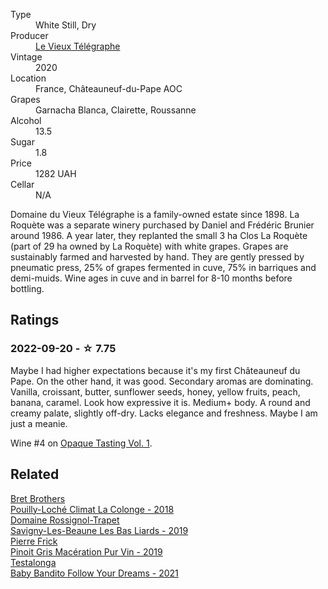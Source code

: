 #+attr_html: :class wine-main-image
[[file:/images/67/0fad73-f37f-4fc2-bb51-44452dc9fbe5/2022-09-05-20-46-47-IMG-2010.webp]]

- Type :: White Still, Dry
- Producer :: [[barberry:/producers/6f4c96c0-8d4e-4d80-b0b4-abfe900c8186][Le Vieux Télégraphe]]
- Vintage :: 2020
- Location :: France, Châteauneuf-du-Pape AOC
- Grapes :: Garnacha Blanca, Clairette, Roussanne
- Alcohol :: 13.5
- Sugar :: 1.8
- Price :: 1282 UAH
- Cellar :: N/A

Domaine du Vieux Télégraphe is a family-owned estate since 1898. La Roquète was a separate winery purchased by Daniel and Frédéric Brunier around 1986. A year later, they replanted the small 3 ha Clos La Roquète (part of 29 ha owned by La Roquète) with white grapes. Grapes are sustainably farmed and harvested by hand. They are gently pressed by pneumatic press, 25% of grapes fermented in cuve, 75% in barriques and demi-muids. Wine ages in cuve and in barrel for 8-10 months before bottling.

** Ratings

*** 2022-09-20 - ☆ 7.75

Maybe I had higher expectations because it's my first Châteauneuf du Pape. On the other hand, it was good. Secondary aromas are dominating. Vanilla, croissant, butter, sunflower seeds, honey, yellow fruits, peach, banana, caramel. Look how expressive it is. Medium+ body. A round and creamy palate, slightly off-dry. Lacks elegance and freshness. Maybe I am just a meanie.

Wine #4 on [[barberry:/posts/2022-09-20-opaque-tasting][Opaque Tasting Vol. 1]].

** Related

#+begin_export html
<div class="flex-container">
  <a class="flex-item flex-item-left" href="/wines/0209f5d1-a27d-45a1-8497-c3aeafe79c6e.html">
    <img class="flex-bottle" src="/images/02/09f5d1-a27d-45a1-8497-c3aeafe79c6e/2022-09-06-15-59-14-IMG-2024.webp"></img>
    <section class="h">Bret Brothers</section>
    <section class="h text-bolder">Pouilly-Loché Climat La Colonge - 2018</section>
  </a>

  <a class="flex-item flex-item-right" href="/wines/345c98e3-665a-416f-83a7-b31d12e29361.html">
    <img class="flex-bottle" src="/images/34/5c98e3-665a-416f-83a7-b31d12e29361/2021-12-27-17-27-44-0DAB7A51-B181-427A-834C-7C35D43BEDAA-1-102-o.webp"></img>
    <section class="h">Domaine Rossignol-Trapet</section>
    <section class="h text-bolder">Savigny-Les-Beaune Les Bas Liards - 2019</section>
  </a>

  <a class="flex-item flex-item-left" href="/wines/4b4e3ce1-235d-4f81-b79b-90371a3d74fc.html">
    <img class="flex-bottle" src="/images/4b/4e3ce1-235d-4f81-b79b-90371a3d74fc/2022-09-06-16-01-30-IMG-2027.webp"></img>
    <section class="h">Pierre Frick</section>
    <section class="h text-bolder">Pinoit Gris Macération Pur Vin - 2019</section>
  </a>

  <a class="flex-item flex-item-right" href="/wines/d7faed1b-ff73-4f26-be36-633d6664ecfd.html">
    <img class="flex-bottle" src="/images/d7/faed1b-ff73-4f26-be36-633d6664ecfd/2022-07-31-12-09-30-1E74CDFE-F429-4293-B0E8-140EFDE593A0-1-105-c.webp"></img>
    <section class="h">Testalonga</section>
    <section class="h text-bolder">Baby Bandito Follow Your Dreams - 2021</section>
  </a>

</div>
#+end_export
